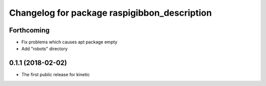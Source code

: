^^^^^^^^^^^^^^^^^^^^^^^^^^^^^^^^^^^^^^^^^^^^^
Changelog for package raspigibbon_description
^^^^^^^^^^^^^^^^^^^^^^^^^^^^^^^^^^^^^^^^^^^^^

Forthcoming
-----------
* Fix problems which causes apt package empty
* Add "robots" directory

0.1.1 (2018-02-02)
------------------
* The first public release for kinetic
